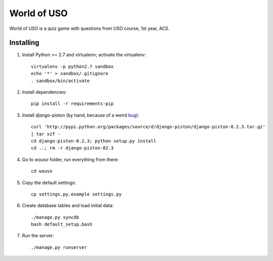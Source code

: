 World of USO
============

World of USO is a quiz game with questions from USO course, 1st year,
ACS.


Installing
----------

1. Install Python >= 2.7 and virtualenv; activate the virtualenv::

    virtualenv -p python2.7 sandbox
    echo '*' > sandbox/.gitignore
    . sandbox/bin/activate

2. Install dependencies::

    pip install -r requirements-pip

3. Install `django-piston` (by hand, because of a weird bug_)::

    curl 'http://pypi.python.org/packages/source/d/django-piston/django-piston-0.2.3.tar.gz'
    | tar xzf -
    cd django-piston-0.2.3; python setup.py install
    cd ..; rm -r django-piston-02.3

.. _bug: https://bitbucket.org/jespern/django-piston/issue/173/attributeerror-module-object-has-no

4. Go to `wouso` folder, run everything from there::

    cd wouso

5. Copy the default settings::

    cp settings.py.example settings.py

6. Create database tables and load initial data::

    ./manage.py syncdb
    bash default_setup.bash

7. Run the server::

    ./manage.py runserver
